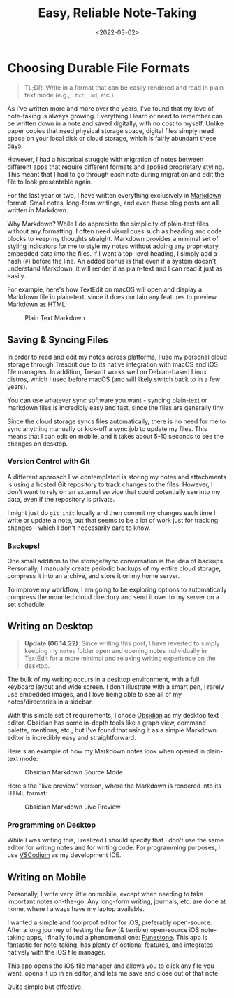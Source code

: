 #+date: <2022-03-02>
#+title: Easy, Reliable Note-Taking
#+description:
#+slug: reliable-notes

* Choosing Durable File Formats
:PROPERTIES:
:CUSTOM_ID: choosing-durable-file-formats
:END:

#+begin_quote
TL;DR: Write in a format that can be easily rendered and read in
plain-text mode (e.g., =.txt=, =.md=, etc.).
#+end_quote

As I've written more and more over the years, I've found that my love of
note-taking is always growing. Everything I learn or need to remember
can be written down in a note and saved digitally, with no cost to
myself. Unlike paper copies that need physical storage space, digital
files simply need space on your local disk or cloud storage, which is
fairly abundant these days.

However, I had a historical struggle with migration of notes between
different apps that require different formats and applied proprietary
styling. This meant that I had to go through each note during migration
and edit the file to look presentable again.

For the last year or two, I have written everything exclusively in
[[https://en.wikipedia.org/wiki/Markdown][Markdown]] format. Small
notes, long-form writings, and even these blog posts are all written in
Markdown.

Why Markdown? While I do appreciate the simplicity of plain-text files
without any formatting, I often need visual cues such as heading and
code blocks to keep my thoughts straight. Markdown provides a minimal
set of styling indicators for me to style my notes without adding any
proprietary, embedded data into the files. If I want a top-level
heading, I simply add a hash (=#=) before the line. An added bonus is
that even if a system doesn't understand Markdown, it will render it as
plain-text and I can read it just as easily.

For example, here's how TextEdit on macOS will open and display a
Markdown file in plain-text, since it does contain any features to
preview Markdown as HTML:

#+caption: Plain Text Markdown
[[https://img.cmc.pub/blog/20220302-easy-reliable-note-taking/plain_markdown.png]]

** Saving & Syncing Files
:PROPERTIES:
:CUSTOM_ID: saving-syncing-files
:END:
In order to read and edit my notes across platforms, I use my personal
cloud storage through Tresorit due to its native integration with macOS
and iOS file managers. In addition, Tresorit works well on Debian-based
Linux distros, which I used before macOS (and will likely switch back to
in a few years).

You can use whatever sync software you want - syncing plain-text or
markdown files is incredibly easy and fast, since the files are
generally tiny.

Since the cloud storage syncs files automatically, there is no need for
me to sync anything manually or kick-off a sync job to update my files.
This means that I can edit on mobile, and it takes about 5-10 seconds to
see the changes on desktop.

*** Version Control with Git
:PROPERTIES:
:CUSTOM_ID: version-control-with-git
:END:
A different approach I've contemplated is storing my notes and
attachments is using a hosted Git repository to track changes to the
files. However, I don't want to rely on an external service that could
potentially see into my data, even if the repository is private.

I might just do =git init= locally and then commit my changes each time
I write or update a note, but that seems to be a lot of work just for
tracking changes - which I don't necessarily care to know.

*** Backups!
:PROPERTIES:
:CUSTOM_ID: backups
:END:
One small addition to the storage/sync conversation is the idea of
backups. Personally, I manually create periodic backups of my entire
cloud storage, compress it into an archive, and store it on my home
server.

To improve my workflow, I am going to be exploring options to
automatically compress the mounted cloud directory and send it over to
my server on a set schedule.

** Writing on Desktop
:PROPERTIES:
:CUSTOM_ID: writing-on-desktop
:END:

#+begin_quote
*Update (06.14.22)*: Since writing this post, I have reverted to simply
keeping my =notes= folder open and opening notes individually in
TextEdit for a more minimal and relaxing writing experience on the
desktop.
#+end_quote

The bulk of my writing occurs in a desktop environment, with a full
keyboard layout and wide screen. I don't illustrate with a smart pen, I
rarely use embedded images, and I love being able to see all of my
notes/directories in a sidebar.

With this simple set of requirements, I chose
[[https://obsidian.md][Obsidian]] as my desktop text editor. Obsidian
has some in-depth tools like a graph view, command palette, mentions,
etc., but I've found that using it as a simple Markdown editor is
incredibly easy and straightforward.

Here's an example of how my Markdown notes look when opened in
plain-text mode:

#+caption: Obsidian Markdown Source Mode
[[https://img.cmc.pub/blog/20220302-easy-reliable-note-taking/obsidian_source_mode.png]]

Here's the "live preview" version, where the Markdown is rendered into
its HTML format:

#+caption: Obsidian Markdown Live Preview
[[https://img.cmc.pub/blog/20220302-easy-reliable-note-taking/obsidian_live_preview.png]]

*** Programming on Desktop
:PROPERTIES:
:CUSTOM_ID: programming-on-desktop
:END:
While I was writing this, I realized I should specify that I don't use
the same editor for writing notes and for writing code. For programming
purposes, I use [[https://vscodium.com][VSCodium]] as my development
IDE.

** Writing on Mobile
:PROPERTIES:
:CUSTOM_ID: writing-on-mobile
:END:
Personally, I write very little on mobile, except when needing to take
important notes on-the-go. Any long-form writing, journals, etc. are
done at home, where I always have my laptop available.

I wanted a simple and foolproof editor for iOS, preferably open-source.
After a long journey of testing the few (& terrible) open-source iOS
note-taking apps, I finally found a phenomenal one:
[[https://github.com/simonbs/runestone][Runestone]]. This app is
fantastic for note-taking, has plenty of optional features, and
integrates natively with the iOS file manager.

This app opens the iOS file manager and allows you to click any file you
want, opens it up in an editor, and lets me save and close out of that
note.

Quite simple but effective.
